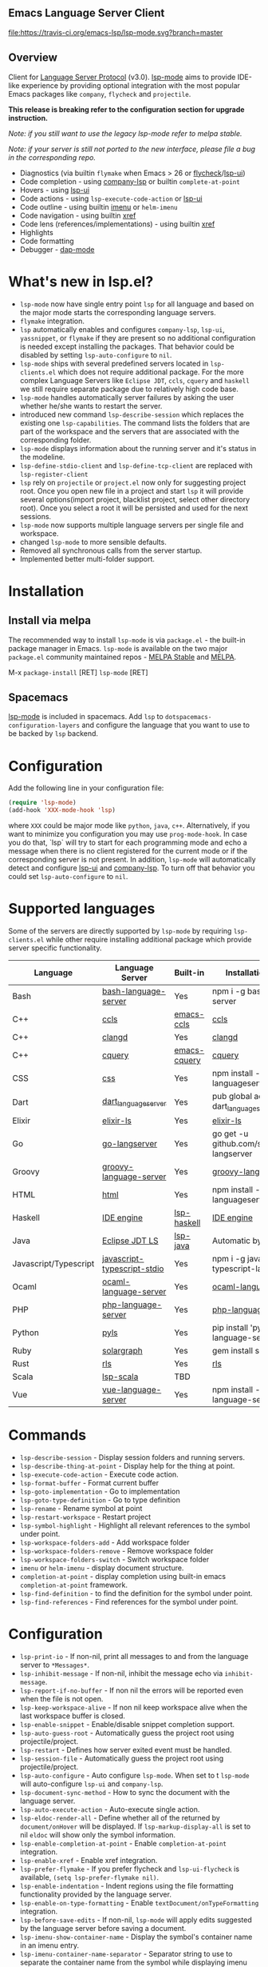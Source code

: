 ** Emacs Language Server Client

  [[https://melpa.org/#/lsp-mode][file:https://melpa.org/packages/lsp-mode-badge.svg]]
  [[https://stable.melpa.org/#/lsp-mode][file:https://stable.melpa.org/packages/lsp-mode-badge.svg]]
  [[https://gitter.im/emacs-lsp/lsp-mode][file:https://badges.gitter.im/emacs-lsp/lsp-mode.svg]]
  [[https://travis-ci.org/emacs-lsp/lsp-mode][file:https://travis-ci.org/emacs-lsp/lsp-mode.svg?branch=master]]

** Overview
   Client for [[https://github.com/Microsoft/language-server-protocol/][Language Server Protocol]] (v3.0). [[https://github.com/emacs-lsp/lsp-mode][lsp-mode]] aims to provide IDE-like experience by providing optional integration with the most popular Emacs packages like ~company~, ~flycheck~ and ~projectile~.

   *This release is breaking refer to the configuration section for upgrade instruction.*

   /Note: if you still want to use the legacy lsp-mode refer to melpa stable./

   /Note: if your server is still not ported to the new interface, please file a bug in the corresponding repo./

   - Diagnostics (via builtin ~flymake~ when Emacs > 26 or [[https://github.com/flycheck/flycheck][flycheck]]/[[https://github.com/emacs-lsp/lsp-ui][lsp-ui]])
   - Code completion - using [[https://github.com/tigersoldier/company-lsp][company-lsp]] or builtin ~complete-at-point~
   - Hovers - using [[https://github.com/emacs-lsp/lsp-ui][lsp-ui]]
   - Code actions - using ~lsp-execute-code-action~ or [[https://github.com/emacs-lsp/lsp-ui][lsp-ui]]
   - Code outline - using builtin [[https://www.gnu.org/software/emacs/manual/html_node/emacs/Imenu.html][imenu]] or ~helm-imenu~
   - Code navigation - using builtin [[https://www.gnu.org/software/emacs/manual/html_node/emacs/Xref.html][xref]]
   - Code lens (references/implementations) - using builtin [[https://www.gnu.org/software/emacs/manual/html_node/emacs/Xref.html][xref]]
   - Highlights
   - Code formatting
   - Debugger - [[https://github.com/yyoncho/dap-mode/][dap-mode]]
* What's new in lsp.el?
  - ~lsp-mode~ now have single entry point ~lsp~ for all language and based on the major mode starts the corresponding language servers.
  - ~flymake~ integration.
  - ~lsp~ automatically enables and configures ~company-lsp~, ~lsp-ui~, ~yassnippet~, or ~flymake~ if they are present so no additional configuration is needed except installing the packages. That behavior could be disabled by setting ~lsp-auto-configure~ to ~nil~.
  - ~lsp-mode~ ships with several predefined servers located in ~lsp-clients.el~ which does not require additional package. For the more complex Language Servers like ~Eclipse JDT~, ~ccls~, ~cquery~ and ~haskell~ we still require separate package due to relatively high code base.
  - ~lsp-mode~ handles automatically server failures by asking the user whether he/she wants to restart the server.
  - introduced new command ~lsp-describe-session~ which replaces the existing one ~lsp-capabilities~. The command lists the folders that are part of the workspace and the servers that are associated with the corresponding folder.
  - ~lsp-mode~ displays information about the running server and it's status in the modeline.
  - ~lsp-define-stdio-client~ and ~lsp-define-tcp-client~ are replaced with ~lsp-register-client~
  - ~lsp~ rely on ~projectile~ or ~project.el~ now only for suggesting project root. Once you open new file in a project and start ~lsp~ it will provide several options(import project, blacklist project, select other directory root). Once you select a root it will be persisted and used for the next sessions.
  - ~lsp-mode~ now supports multiple language servers per single file and workspace.
  - changed ~lsp-mode~ to more sensible defaults.
  - Removed all synchronous calls from the server startup.
  - Implemented better multi-folder support.
* Installation

** Install via melpa
   The recommended way to install ~lsp-mode~ is via ~package.el~ - the built-in package manager in Emacs. ~lsp-mode~ is available on the two major ~package.el~ community maintained repos - [[http://stable.melpa.org][MELPA Stable]] and [[http://melpa.org][MELPA]].

   M-x ~package-install~ [RET] ~lsp-mode~ [RET]

** Spacemacs
   [[https://github.com/emacs-lsp/lsp-mode][lsp-mode]] is included in spacemacs. Add ~lsp~ to ~dotspacemacs-configuration-layers~ and configure the language that you want to use to be backed by ~lsp~ backend.
* Configuration
  Add the following line in your configuration file:
  #+BEGIN_SRC emacs-lisp
    (require 'lsp-mode)
    (add-hook 'XXX-mode-hook 'lsp)
  #+END_SRC
  where ~XXX~ could be major mode like ~python~, ~java~, ~c++~. Alternatively, if you want to minimize you configuration you may use ~prog-mode-hook~. In case you do that, `lsp` will try to start for each programming mode and echo a message when there is no client registered for the current mode or if the corresponding server is not present. In addition, ~lsp-mode~ will automatically detect and configure [[https://github.com/emacs-lsp/lsp-ui][lsp-ui]] and [[https://github.com/tigersoldier/company-lsp][company-lsp]]. To turn off that behavior you could set ~lsp-auto-configure~ to ~nil~.

* Supported languages
  Some of the servers are directly supported by ~lsp-mode~ by requiring
  ~lsp-clients.el~ while other require installing additional package which provide
  server specific functionality.

  | Language              | Language Server             | Built-in     | Installation command                           | Debugger |
  |-----------------------+-----------------------------+--------------+------------------------------------------------+----------|
  | Bash                  | [[https://github.com/mads-hartmann/bash-language-server][bash-language-server]]        | Yes          | npm i -g bash-language-server                  |          |
  | C++                   | [[https://github.com/MaskRay/ccls][ccls]]                        | [[https://github.com/MaskRay/emacs-ccls][emacs-ccls]]   | [[https://github.com/MaskRay/ccls][ccls]]                                           |          |
  | C++                   | [[https://clang.llvm.org/extra/clangd.html][clangd]]                      | Yes          | [[https://clang.llvm.org/extra/clangd.html][clangd]]                                         |          |
  | C++                   | [[https://github.com/cquery-project/cquery][cquery]]                      | [[https://github.com/cquery-project/emacs-cquery][emacs-cquery]] | [[https://github.com/cquery-project/cquery][cquery]]                                         |          |
  | CSS                   | [[https://github.com/vscode-langservers/vscode-css-languageserver-bin][css]]                         | Yes          | npm install -g vscode-css-languageserver-bin   |          |
  | Dart                  | [[https://github.com/natebosch/dart_language_server][dart_language_server]]        | Yes          | pub global activate dart_language_server       |          |
  | Elixir                | [[https://github.com/JakeBecker/elixir-ls][elixir-ls]]                   | Yes          | [[https://github.com/JakeBecker/elixir-ls][elixir-ls]]                                      |          |
  | Go                    | [[https://github.com/sourcegraph/go-langserver][go-langserver]]               | Yes          | go get -u github.com/sourcegraph/go-langserver |          |
  | Groovy                | [[https://github.com/palantir/language-servers][groovy-language-server]]      | Yes          | [[https://github.com/palantir/language-servers][groovy-language-server]]                         |          |
  | HTML                  | [[https://github.com/vscode-langservers/vscode-html-languageserver][html]]                        | Yes          | npm install -g vscode-html-languageserver-bin  |          |
  | Haskell               | [[https://github.com/haskell/haskell-ide-engine][IDE engine]]                  | [[https://github.com/emacs-lsp/lsp-haskell][lsp-haskell]]  | [[https://github.com/haskell/haskell-ide-engine][IDE engine]]                                     |          |
  | Java                  | [[https://github.com/eclipse/eclipse.jdt.ls][Eclipse JDT LS]]              | [[https://github.com/emacs-lsp/lsp-java][lsp-java]]     | Automatic by [[https://github.com/emacs-lsp/lsp-java][lsp-java]]                          | Yes      |
  | Javascript/Typescript | [[https://github.com/sourcegraph/javascript-typescript-langserver][javascript-typescript-stdio]] | Yes          | npm i -g javascript-typescript-langserver      |          |
  | Ocaml                 | [[https://github.com/freebroccolo/ocaml-language-server][ocaml-language-server]]       | Yes          | [[https://github.com/freebroccolo/ocaml-language-server][ocaml-language-server]]                          |          |
  | PHP                   | [[https://github.com/felixfbecker/php-language-server][php-language-server]]         | Yes          | [[https://github.com/felixfbecker/php-language-server][php-language-server]]                            |          |
  | Python                | [[https://github.com/palantir/python-language-server][pyls]]                        | Yes          | pip install 'python-language-server[all]'      | Yes      |
  | Ruby                  | [[https://github.com/castwide/solargraph][solargraph]]                  | Yes          | gem install solargraph                         | Yes      |
  | Rust                  | [[https://github.com/rust-lang-nursery/rls][rls]]                         | Yes          | [[https://github.com/rust-lang-nursery/rls][rls]]                                            |          |
  | Scala                 | [[https://github.com/rossabaker/lsp-scala][lsp-scala]]                   | TBD          |                                                |          |
  | Vue                   | [[https://github.com/vuejs/vetur/tree/master/server][vue-language-server]]         | Yes          | npm install -g vue-language-server             |          |

* Commands
  - ~lsp-describe-session~ - Display session folders and running servers.
  - ~lsp-describe-thing-at-point~ - Display help for the thing at point.
  - ~lsp-execute-code-action~ - Execute code action.
  - ~lsp-format-buffer~ - Format current buffer
  - ~lsp-goto-implementation~ - Go to implementation
  - ~lsp-goto-type-definition~ - Go to type definition
  - ~lsp-rename~ - Rename symbol at point
  - ~lsp-restart-workspace~ - Restart project
  - ~lsp-symbol-highlight~ - Highlight all relevant references to the symbol under point.
  - ~lsp-workspace-folders-add~ - Add workspace folder
  - ~lsp-workspace-folders-remove~ - Remove workspace folder
  - ~lsp-workspace-folders-switch~ - Switch workspace folder
  - ~imenu~ or ~helm-imenu~ - display document structure.
  - ~completion-at-point~ - display completion using built-in emacs ~completion-at-point~ framework.
  - ~lsp-find-definition~ - to find the definition for the symbol under point.
  - ~lsp-find-references~ - Find references for the symbol under point.

* Configuration
  - ~lsp-print-io~ - If non-nil, print all messages to and from the language server to ~*Messages*~.
  - ~lsp-inhibit-message~ - If non-nil, inhibit the message echo via ~inhibit-message~.
  - ~lsp-report-if-no-buffer~ - If non nil the errors will be reported even when the file is not open.
  - ~lsp-keep-workspace-alive~ - If non nil keep workspace alive when the last workspace buffer is closed.
  - ~lsp-enable-snippet~ - Enable/disable snippet completion support.
  - ~lsp-auto-guess-root~ - Automatically guess the project root using projectile/project.
  - ~lsp-restart~ - Defines how server exited event must be handled.
  - ~lsp-session-file~ - Automatically guess the project root using projectile/project.
  - ~lsp-auto-configure~ - Auto configure ~lsp-mode~. When set to t ~lsp-mode~ will auto-configure ~lsp-ui~ and ~company-lsp~.
  - ~lsp-document-sync-method~ - How to sync the document with the language server.
  - ~lsp-auto-execute-action~ - Auto-execute single action.
  - ~lsp-eldoc-render-all~ - Define whether all of the returned by ~document/onHover~ will be displayed. If ~lsp-markup-display-all~ is set to nil ~eldoc~ will show only the symbol information.
  - ~lsp-enable-completion-at-point~ - Enable ~completion-at-point~ integration.
  - ~lsp-enable-xref~ - Enable xref integration.
  - ~lsp-prefer-flymake~ - If you prefer flycheck and ~lsp-ui-flycheck~ is available, ~(setq lsp-prefer-flymake nil)~.
  - ~lsp-enable-indentation~ - Indent regions using the file formatting functionality provided by the language server.
  - ~lsp-enable-on-type-formatting~ - Enable ~textDocument/onTypeFormatting~ integration.
  - ~lsp-before-save-edits~ - If non-nil, ~lsp-mode~ will apply edits suggested by the language server before saving a document.
  - ~lsp-imenu-show-container-name~ - Display the symbol's container name in an imenu entry.
  - ~lsp-imenu-container-name-separator~ - Separator string to use to separate the container name from the symbol while displaying imenu entries.
  - ~lsp-imenu-sort-methods~ - How to sort the imenu items. The value is a list of ~kind~, ~name~ or ~position~. Priorities are determined by the index of the element.
  - ~lsp-response-timeout~ - Number of seconds to wait for a response from the language server before timing out.
  - ~lsp-hover-enabled~ - If non-nil, eldoc will display hover info when it is present. In case both signature and hover info are present and ~lsp-signature-enabled~ is t eldoc will display signature info.
  - ~lsp-signature-enabled~ - If non-nil, eldoc will display signature info when it is present.
** Hooks
   ~lsp-mode~ provides a handful of hooks that can be used to extend and configure
   the behaviour of language servers. A full list of hooks is available in the
   [[API documentation][./doc/API.org]].

* Adding support for languages
  See [[./doc/API.org][API docs]]

  Here it is the minimal configuration that is needed for new language server registration. Refer to the documentation of ~lsp-client.el~ for the additional settings supported on registration time. ~lsp-language-id-configuration~ must be updated to contain the corresponding mode -> language id - in this case ~(python-mode . "python")~
  #+BEGIN_SRC emacs-lisp
    (lsp-register-client
     (make-lsp-client :new-connection (lsp-stdio-connection "pyls")
                      :major-modes '(python-mode)
                      :server-id 'pyls))
  #+END_SRC
** FAQ
*** How to configure a server with local variables?
    Add ~lsp~ server call to ~hack-local-variables-hook~ which runs right after the local variables are loaded.
    #+BEGIN_SRC emacs-lisp
      (add-hook 'hack-local-variables-hook
                (lambda () (when (derived-mode-p 'XXX-mode) (lsp))))
    #+END_SRC
*** I have multiple language servers registered for language FOO and I am asked to select a server the first time I am opening a file from a project, what can I do to have only one of the servers enabled?
    Add the following like to your config, where ~BAR~ is the id of the server that you do not want to use.
    #+BEGIN_SRC emacs-lisp
      (remhash 'BAR lsp-clients)
    #+END_SRC
** See also
   - [[https://github.com/yyoncho/dap-mode][dap-mode]] - Debugger integration for ~lsp-mode~.
   - [[https://github.com/joaotavora/eglot][eglot]] - An alternative minimal LSP implementation.
